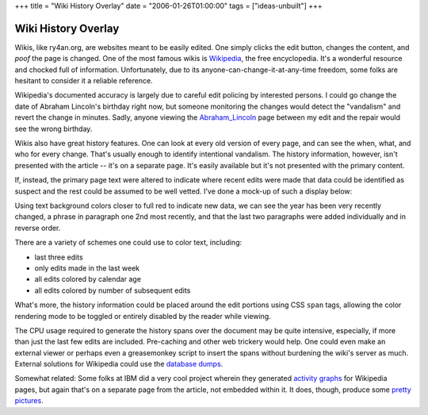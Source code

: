 +++
title = "Wiki History Overlay"
date = "2006-01-26T01:00:00"
tags = ["ideas-unbuilt"]
+++


Wiki History Overlay
--------------------

Wikis, like ry4an.org, are websites meant to be easily edited.  One simply clicks the edit button, changes the content, and *poof* the page is changed.  One of the most famous wikis is Wikipedia_, the free encyclopedia.  It's a wonderful resource and chocked full of information.  Unfortunately, due to its anyone-can-change-it-at-any-time freedom, some folks are hesitant to consider it a reliable reference.

Wikipedia's documented accuracy is largely due to careful edit policing by interested persons.  I could go change the date of Abraham Lincoln's birthday right now, but someone monitoring the changes would detect the "vandalism" and revert the change in minutes.  Sadly, anyone viewing the Abraham_Lincoln_ page between my edit and the repair would see the wrong birthday.

Wikis also have great history features.  One can look at every old version of every page, and can see the when, what, and who for every change.  That's usually enough to identify intentional vandalism. The history information, however, isn't presented with the article -- it's on a separate page.  It's easily available but it's not presented with the primary content.

If, instead, the primary page text were altered to indicate where recent edits were made that data could be identified as suspect and the rest could be assumed to be well vetted.  I've done a mock-up of such a display below:

|wikipedia.png|

Using text background colors closer to full red to indicate new data, we can see the year has been very recently changed, a phrase in paragraph one 2nd most recently, and that the last two paragraphs were added individually and in reverse order.

There are a variety of schemes one could use to color text, including:

*  last three edits

*  only edits made in the last week

*  all edits colored by calendar age

*  all edits colored by number of subsequent edits

What's more, the history information could be placed around the edit portions using CSS ``span`` tags, allowing the color rendering mode to be toggled or entirely disabled by the reader while viewing.

The CPU usage required to generate the history spans over the document may be quite intensive, especially, if more than just the last few edits are included.  Pre-caching and other web trickery would help. One could even make an external viewer or perhaps even a greasemonkey script to insert the spans without burdening the wiki's server as much.  External solutions for Wikipedia could use the `database dumps`_.

Somewhat related: Some folks at IBM did a very cool project wherein they generated `activity graphs`_ for Wikipedia pages, but again that's on a separate page from the article, not embedded within it.  It does, though, produce some `pretty pictures`_.







.. _Wikipedia: http://wikipedia.org/

.. _Abraham_Lincoln: http://en.wikipedia.org/wiki/Abraham_Lincoln

.. _database dumps: http://download.wikimedia.org/

.. _activity graphs: http://meta.wikimedia.org/wiki/IBM_History_flow_project

.. _pretty pictures: http://researchweb.watson.ibm.com/history/images/capitalism_group.gif


.. |wikipedia.png| image:: /unblog/attachments/2006-01-26-wikipedia.png


.. date: 1138255200
.. tags: ideas-unbuilt
